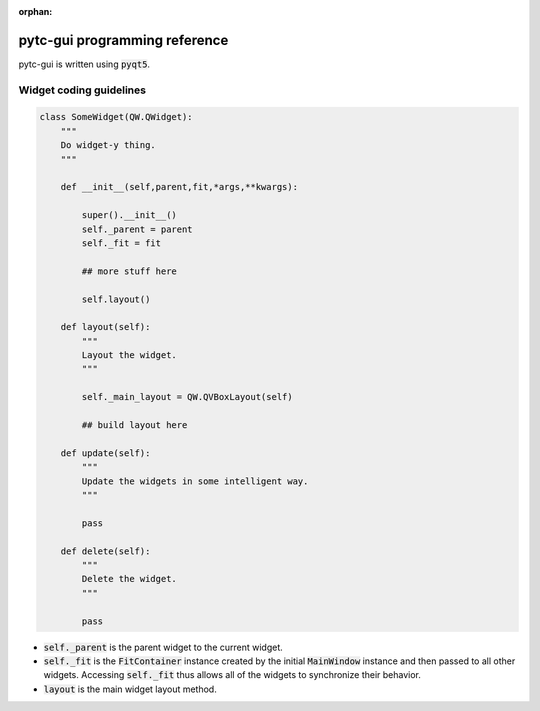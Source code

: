 :orphan:

==============================
pytc-gui programming reference
==============================

pytc-gui is written using :code:`pyqt5`.  

Widget coding guidelines
------------------------

.. sourcecode:: python

    class SomeWidget(QW.QWidget):
        """
        Do widget-y thing.
        """

        def __init__(self,parent,fit,*args,**kwargs):   

            super().__init__() 
            self._parent = parent
            self._fit = fit 

            ## more stuff here

            self.layout()

        def layout(self):
            """
            Layout the widget.
            """

            self._main_layout = QW.QVBoxLayout(self)

            ## build layout here

        def update(self):
            """
            Update the widgets in some intelligent way.
            """

            pass

        def delete(self):
            """
            Delete the widget.
            """

            pass

+ :code:`self._parent` is the parent widget to the current widget.
+ :code:`self._fit` is the :code:`FitContainer` instance created by the initial
  :code:`MainWindow` instance and then passed to all other widgets.  Accessing
  :code:`self._fit` thus allows all of the widgets to synchronize their
  behavior.
+ :code:`layout` is the main widget layout method.
